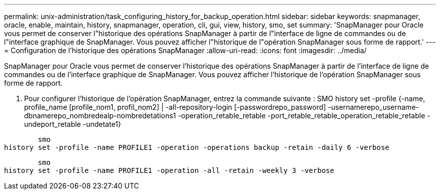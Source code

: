---
permalink: unix-administration/task_configuring_history_for_backup_operation.html 
sidebar: sidebar 
keywords: snapmanager, oracle, enable, maintain, history, snapmanager, operation, cli, gui, view, history, smo, set 
summary: 'SnapManager pour Oracle vous permet de conserver l"historique des opérations SnapManager à partir de l"interface de ligne de commandes ou de l"interface graphique de SnapManager. Vous pouvez afficher l"historique de l"opération SnapManager sous forme de rapport.' 
---
= Configuration de l'historique des opérations SnapManager
:allow-uri-read: 
:icons: font
:imagesdir: ../media/


[role="lead"]
SnapManager pour Oracle vous permet de conserver l'historique des opérations SnapManager à partir de l'interface de ligne de commandes ou de l'interface graphique de SnapManager. Vous pouvez afficher l'historique de l'opération SnapManager sous forme de rapport.

. Pour configurer l'historique de l'opération SnapManager, entrez la commande suivante : SMO history set -profile {-name, profile_name [profile_nom1, profil_nom2] | -all-repository-login [-passwordrepo_password] -usernamerepo_username-dbnamerepo_nombredealp-nombredetations1 -operation_retable_retable -port_retable_retable_operation_retable_retable -undeport_retable -undetate1}


[listing]
----

        smo
history set -profile -name PROFILE1 -operation -operations backup -retain -daily 6 -verbose
----
[listing]
----

        smo
history set -profile -name PROFILE1 -operation -all -retain -weekly 3 -verbose
----